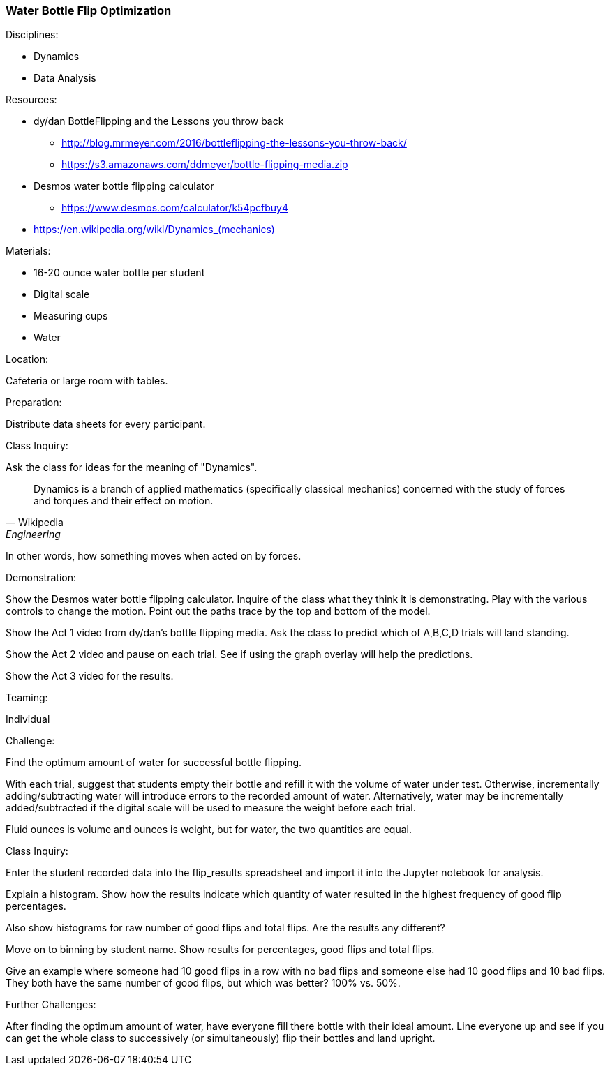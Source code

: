 === Water Bottle Flip Optimization
.Disciplines:
* Dynamics
* Data Analysis

.Setup:

.Resources:
* dy/dan BottleFlipping and the Lessons you throw back
** http://blog.mrmeyer.com/2016/bottleflipping-the-lessons-you-throw-back/
** https://s3.amazonaws.com/ddmeyer/bottle-flipping-media.zip
* Desmos water bottle flipping calculator
** https://www.desmos.com/calculator/k54pcfbuy4
* link:https://en.wikipedia.org/wiki/Dynamics_(mechanics)[https://en.wikipedia.org/wiki/Dynamics_(mechanics)]

.Materials:
* 16-20 ounce water bottle per student
* Digital scale
* Measuring cups
* Water

.Location:
Cafeteria or large room with tables.

.Preparation:
Distribute data sheets for every participant.

.Class Inquiry:
Ask the class for ideas for the meaning of "Dynamics".

[quote, Wikipedia, Engineering]
_______________________________

Dynamics is a branch of applied mathematics (specifically classical mechanics)
concerned with the study of forces and torques and their effect on motion.
_______________________________

In other words, how something moves when acted on by forces.

.Demonstration:
Show the Desmos water bottle flipping calculator. Inquire of the class
what they think it is demonstrating. Play with the various controls to
change the motion. Point out the paths trace by the top and bottom of the
model.

Show the Act 1 video from dy/dan's bottle flipping media. Ask the class to
predict which of A,B,C,D trials will land standing.

Show the Act 2 video and pause on each trial. See if using the graph overlay
will help the predictions.

Show the Act 3 video for the results.


.Teaming:
Individual

.Challenge:
Find the optimum amount of water for successful bottle flipping.

With each trial, suggest that students empty their bottle and refill
it with the volume of water under test. Otherwise, incrementally
adding/subtracting water will introduce errors to the recorded amount
of water. Alternatively, water may be incrementally added/subtracted if
the digital scale will be used to measure the weight before each trial.

Fluid ounces is volume and ounces is weight, but for water, the two
quantities are equal.

.Class Inquiry:
Enter the student recorded data into the flip_results spreadsheet and
import it into the Jupyter notebook for analysis.

Explain a histogram.  Show how the results indicate which quantity of water
resulted in the highest frequency of good flip percentages.

Also show histograms for raw number of good flips and total flips.
Are the results any different?

Move on to binning by student name.
Show results for percentages, good flips and total flips.

Give an example where someone had 10 good flips in a row with no bad flips
and someone else had 10 good flips and 10 bad flips. They both have the
same number of good flips, but which was better? 100% vs. 50%.

.Further Challenges:
After finding the optimum amount of water, have everyone fill there bottle
with their ideal amount. Line everyone up and see if you can get the whole
class to successively (or simultaneously) flip their bottles and land
upright.

// vim: set syntax=asciidoc:
